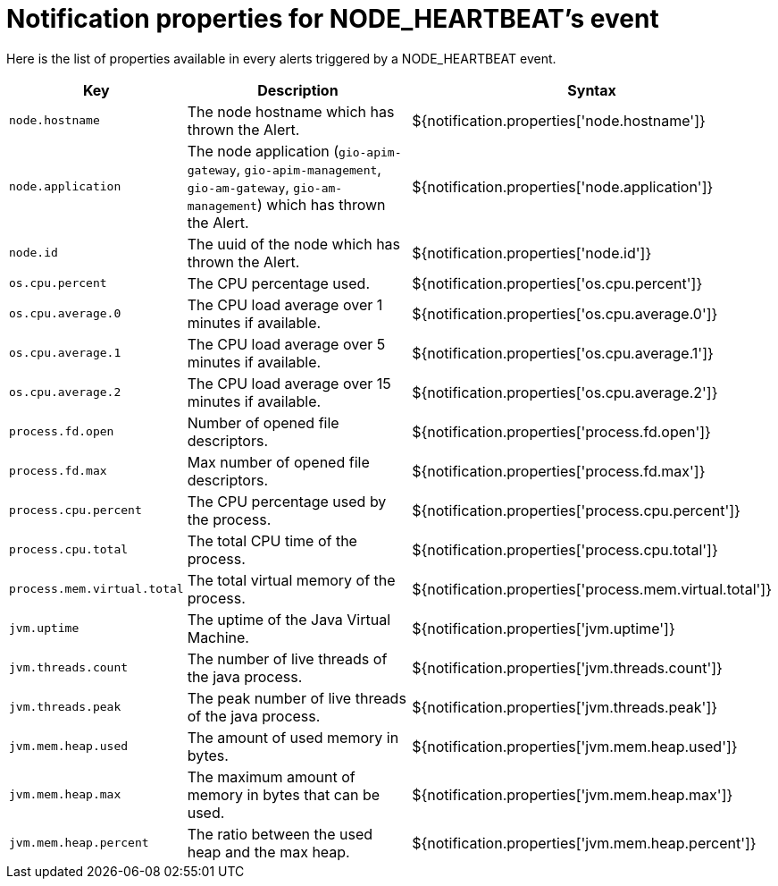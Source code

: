 = Notification properties for NODE_HEARTBEAT's event
:page-sidebar: ae_sidebar
:page-permalink: ae/userguide_properties_node_heartbeat.html
:page-folder: ae/user-guide
:page-description: Gravitee Alert Engine - User Guide - Notifier - Message Properties NODE_HEARTBEAT
:page-toc: true
:page-keywords: Gravitee, API Platform, Alert, Alert Engine, documentation, manual, guide, reference, api
:page-layout: ae

Here is the list of properties available in every alerts triggered by a NODE_HEARTBEAT event.

[cols="1,3,3"]
|===
|Key |Description |Syntax

|`node.hostname`
|The node hostname which has thrown the Alert.
|${notification.properties['node.hostname']}

|`node.application`
|The node application (`gio-apim-gateway`, `gio-apim-management`, `gio-am-gateway`, `gio-am-management`) which has thrown the Alert.
|${notification.properties['node.application']}

|`node.id`
|The uuid of the node which has thrown the Alert.
|${notification.properties['node.id']}

|`os.cpu.percent`
|The CPU percentage used.
|${notification.properties['os.cpu.percent']}

|`os.cpu.average.0`
|The CPU load average over 1 minutes if available.
|${notification.properties['os.cpu.average.0']}

|`os.cpu.average.1`
|The CPU load average over 5 minutes if available.
|${notification.properties['os.cpu.average.1']}

|`os.cpu.average.2`
|The CPU load average over 15 minutes if available.
|${notification.properties['os.cpu.average.2']}

|`process.fd.open`
|Number of opened file descriptors.
|${notification.properties['process.fd.open']}

|`process.fd.max`
|Max number of opened file descriptors.
|${notification.properties['process.fd.max']}

|`process.cpu.percent`
|The CPU percentage used by the process.
|${notification.properties['process.cpu.percent']}

|`process.cpu.total`
|The total CPU time of the process.
|${notification.properties['process.cpu.total']}

|`process.mem.virtual.total`
|The total virtual memory of the process.
|${notification.properties['process.mem.virtual.total']}

|`jvm.uptime`
|The uptime of the Java Virtual Machine.
|${notification.properties['jvm.uptime']}

|`jvm.threads.count`
|The number of live threads of the java process.
|${notification.properties['jvm.threads.count']}

|`jvm.threads.peak`
|The peak number of live threads of the java process.
|${notification.properties['jvm.threads.peak']}

|`jvm.mem.heap.used`
|The amount of used memory in bytes.
|${notification.properties['jvm.mem.heap.used']}

|`jvm.mem.heap.max`
|The maximum amount of memory in bytes that can be used.
|${notification.properties['jvm.mem.heap.max']}

|`jvm.mem.heap.percent`
|The ratio between the used heap and the max heap.
|${notification.properties['jvm.mem.heap.percent']}

|===